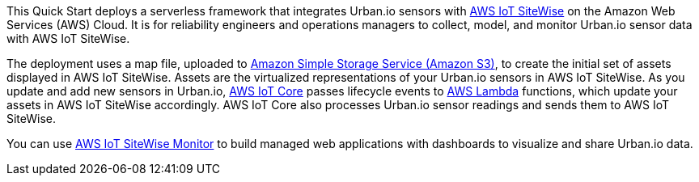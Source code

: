 This Quick Start deploys a serverless framework that integrates Urban.io sensors with https://aws.amazon.com/iot-sitewise/[AWS IoT SiteWise] on the Amazon Web Services (AWS) Cloud. It is for reliability engineers and operations managers to collect, model, and monitor Urban.io sensor data with AWS IoT SiteWise.

The deployment uses a map file, uploaded to https://aws.amazon.com/s3/[Amazon Simple Storage Service (Amazon S3)], to create the initial set of assets displayed in AWS IoT SiteWise. Assets are the virtualized representations of your Urban.io sensors in AWS IoT SiteWise. As you update and add new sensors in Urban.io, https://aws.amazon.com/iot-core/[AWS IoT Core] passes lifecycle events to https://aws.amazon.com/lambda/[AWS Lambda] functions, which update your assets in AWS IoT SiteWise accordingly. AWS IoT Core also processes Urban.io sensor readings and sends them to AWS IoT SiteWise. 

You can use https://docs.aws.amazon.com/iot-sitewise/latest/appguide/what-is-monitor-app.html[AWS IoT SiteWise Monitor] to build managed web applications with dashboards to visualize and share Urban.io data.